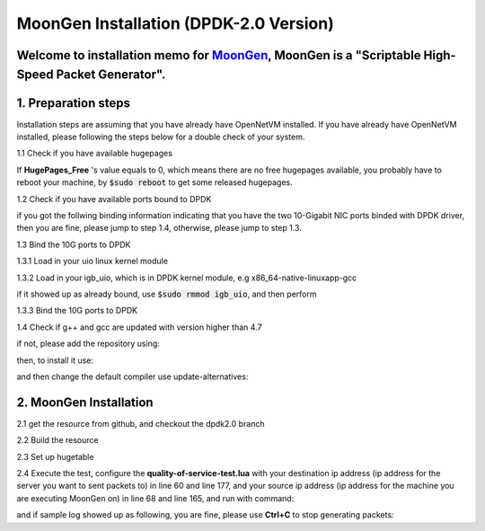 MoonGen Installation (DPDK-2.0 Version)
=========================================

Welcome to installation memo for `MoonGen <http://scholzd.github.io/MoonGen/install.html>`_, MoonGen is a "Scriptable High-Speed Packet Generator". 
-----------------------------------------------------------------------------------------------------------------------------------------------------

1. Preparation steps
----------------------

Installation steps are assuming that you have already have OpenNetVM installed. If you have already have OpenNetVM installed, please following the steps below for a double check of your system.

1.1 Check if you have available hugepages

.. code-block:: bash
    :linenos:

    $grep -i huge /proc/meminfo

If **HugePages_Free** 's value equals to 0, which means there are no free hugepages available, you probably have to reboot your machine, by :code:`$sudo reboot` to get some released hugepages. 

1.2 Check if you have available ports bound to DPDK

.. code-block:: bash
    :linenos:
    
    $cd dirctory_of_your_installed_dpdk
    $./tools/dpdk_nic_bind.py  --status

if you got the follwing binding information indicating that you have the two 10-Gigabit NIC ports binded with DPDK driver, then you are fine, please jump to step 1.4, otherwise, please jump to step 1.3.

.. code-block:: bash
    :linenos:
 
    Network devices using DPDK-compatible driver
    ============================================
    0000:07:00.0 '82599EB 10-Gigabit SFI/SFP+ Network Connection' drv=igb_uio unused=ixgbe
    0000:07:00.1 '82599EB 10-Gigabit SFI/SFP+ Network Connection' if=eth3 drv=ixgbe unused=ixgbe

    Network devices using kernel driver
    ===================================
    0000:05:00.0 '82576 Gigabit Network Connection' if=eth0 drv=igb unused=igb_uio *Active*
    0000:05:00.1 '82576 Gigabit Network Connection' if=eth0 drv=igb unused=igb_uio *Active*

1.3 Bind the 10G ports to DPDK

1.3.1 Load in your uio linux kernel module

.. code-block:: bash
    :linenos:
    
    $sudo modprobe uio

1.3.2 Load in your igb_uio, which is in DPDK kernel module, e.g x86_64-native-linuxapp-gcc 

.. code-block:: bash
    :linenos:
    
    $sudo insmod x86_64-native-linuxapp-gcc/kmod/igb_uio.ko

if it showed up as already bound, use :code:`$sudo rmmod igb_uio`, and then perform 

.. code-block:: bash
    :linenos:
    
    $sudo insmod x86_64-native-linuxapp-gcc/kmod/igb_uio.ko

1.3.3 Bind the 10G ports to DPDK

.. code-block:: bash
    :linenos:
    
    $sudo ./tools/dpdk_nic_bind.py -b igb_uio 07:00.0
    $sudo ./tools/dpdk_nic_bind.py -b igb_uio 07:00.1

1.4 Check if g++ and gcc are updated with version higher than 4.7

.. code-block:: bash
    :linenos:
    
    $g++ --version
    $gcc --version

if not, please add the repository using:

.. code-block:: bash
    :linenos:
    
    $sudo add-apt-repository ppa:ubuntu-toolchain-r/test

then, to install it use:

.. code-block:: bash
    :linenos:
    
    $sudo apt-get update
    $sudo apt-get install g++-4.7

and then change the default compiler use update-alternatives:

.. code-block:: bash
    :linenos:
    
    $sudo update-alternatives --install /usr/bin/gcc gcc /usr/bin/gcc-4.7 40 --slave /usr/bin/g++ g++ /usr/bin/g++-4.7
    $sudo update-alternatives --config gcc


2. MoonGen Installation 
-------------------------------------

2.1 get the resource from github, and checkout the dpdk2.0 branch

.. code-block:: bash
    :linenos:
    
    $git clone https://github.com/emmericp/MoonGen
    $cd MoonGen
    $git checkout dpdk2.0
    $sudo git submodule update --init

2.2 Build the resource

.. code-block:: bash
    :linenos:
    
    $sudo ./build.sh

2.3 Set up hugetable

.. code-block:: bash
    :linenos:
    
    $sudo ./setup-hugetlbfs.sh

2.4 Execute the test, configure the **quality-of-service-test.lua** with your destination ip address (ip address for the server you want to sent packets to) in line 60 and line 177, and your source ip address (ip address for the machine you are executing MoonGen on) in line 68 and line 165, and run with command: 

.. code-block:: bash
    :linenos:
    
    $sudo ./build/MoonGen  ./examples/quality-of-service-test.lua 0 1

and if sample log showed up as following, you are fine, please use **Ctrl+C** to stop generating packets:

.. code-block:: bash
    :linenos:
    
    wenhui@nimbnode16:~/MoonGen$ sudo ./build/MoonGen ./examples/quality-of-service-test.lua 0 0
    Found 2 usable ports:
    Ports 0: 00:1B:21:80:6A:04 (82599EB 10-Gigabit SFI/SFP+ Network Connection)
    Ports 1: 00:1B:21:80:6A:05 (82599EB 10-Gigabit SFI/SFP+ Network Connection)
    Waiting for ports to come up...
    Port 0 (00:1B:21:80:6A:04) is up: full-duplex 10000 MBit/s
    1 ports are up.
    [Port 42] Sent 1460655 packets, current rate 1.46 Mpps, 1495.62 MBit/s, 1729.32 MBit/s wire rate.
    [Port 43] Sent 97902 packets, current rate 0.10 Mpps, 100.18 MBit/s, 115.83 MBit/s wire rate.
    [Port 42] Sent 2926035 packets, current rate 1.47 Mpps, 1500.54 MBit/s, 1735.00 MBit/s wire rate.
    [Port 43] Sent 195552 packets, current rate 0.10 Mpps, 99.98 MBit/s, 115.61 MBit/s wire rate.
    [Port 42] Sent 4391415 packets, current rate 1.47 Mpps, 1500.54 MBit/s, 1735.00 MBit/s wire rate.

    ......

    ^C[Port 42] Sent 15327522 packets with 1961922816 bytes payload (including CRC).
    [Port 42] Sent 1.465371 (StdDev 0.000010) Mpps, 1500.540084 (StdDev 0.009860) MBit/s, 1734.999472 (StdDev 0.011401) MBit/s wire rate on average.
    [Port 43] Sent 1020600 packets with 130636800 bytes payload (including CRC).
    [Port 43] Sent 0.097653 (StdDev 0.000017) Mpps, 99.996549 (StdDev 0.017340) MBit/s, 115.621010 (StdDev 0.020049) MBit/s wire rate on average.
    PMD: ixgbe_dev_tx_queue_stop(): Tx Queue 1 is not empty when stopping.
    PMD: ixgbe_dev_tx_queue_stop(): Could not disable Tx Queue 0
    PMD: ixgbe_dev_tx_queue_stop(): Could not disable Tx Queue 1
    Background traffic: Average -9223372036854775808, Standard Deviation 0, Quartiles -9223372036854775808/-9223372036854775808/-9223372036854775808
    Foreground traffic: Average -9223372036854775808, Standard Deviation 0, Quartiles -9223372036854775808/-9223372036854775808/-9223372036854775808
